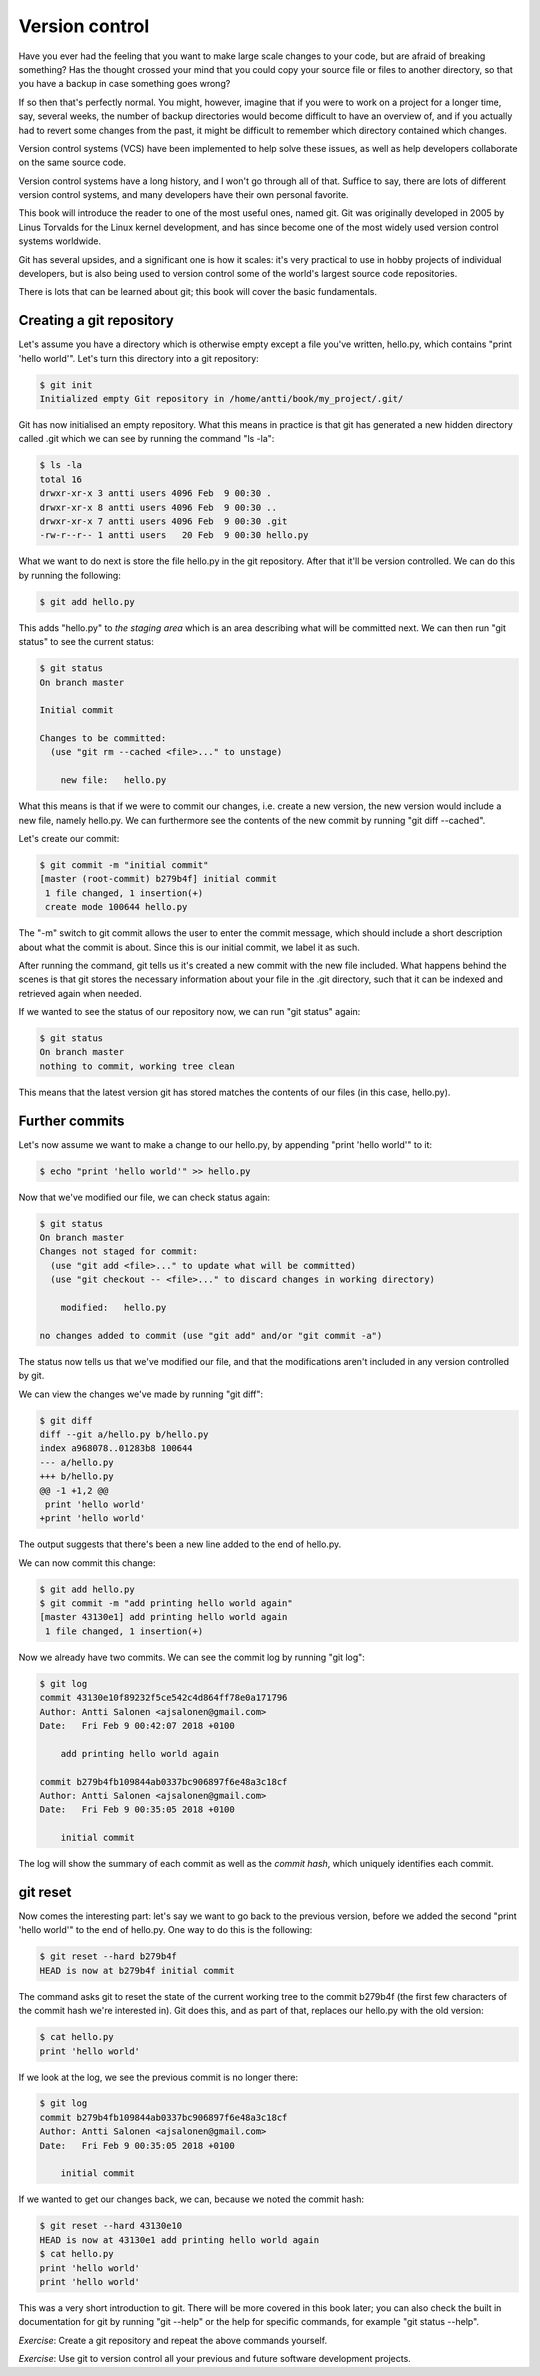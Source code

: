 Version control
---------------

Have you ever had the feeling that you want to make large scale changes to your code, but are afraid of breaking something? Has the thought crossed your mind that you could copy your source file or files to another directory, so that you have a backup in case something goes wrong?

If so then that's perfectly normal. You might, however, imagine that if you were to work on a project for a longer time, say, several weeks, the number of backup directories would become difficult to have an overview of, and if you actually had to revert some changes from the past, it might be difficult to remember which directory contained which changes.

Version control systems (VCS) have been implemented to help solve these issues, as well as help developers collaborate on the same source code.

Version control systems have a long history, and I won't go through all of that. Suffice to say, there are lots of different version control systems, and many developers have their own personal favorite.

This book will introduce the reader to one of the most useful ones, named git. Git was originally developed in 2005 by Linus Torvalds for the Linux kernel development, and has since become one of the most widely used version control systems worldwide.

Git has several upsides, and a significant one is how it scales: it's very practical to use in hobby projects of individual developers, but is also being used to version control some of the world's largest source code repositories.

There is lots that can be learned about git; this book will cover the basic fundamentals.

Creating a git repository
=========================

Let's assume you have a directory which is otherwise empty except a file you've written, hello.py, which contains "print 'hello world'". Let's turn this directory into a git repository:

.. code-block:: bash

    $ git init
    Initialized empty Git repository in /home/antti/book/my_project/.git/

Git has now initialised an empty repository. What this means in practice is that git has generated a new hidden directory called .git which we can see by running the command "ls -la":

.. code-block:: bash

    $ ls -la
    total 16
    drwxr-xr-x 3 antti users 4096 Feb  9 00:30 .
    drwxr-xr-x 8 antti users 4096 Feb  9 00:30 ..
    drwxr-xr-x 7 antti users 4096 Feb  9 00:30 .git
    -rw-r--r-- 1 antti users   20 Feb  9 00:30 hello.py

What we want to do next is store the file hello.py in the git repository. After that it'll be version controlled. We can do this by running the following:

.. code-block:: bash

    $ git add hello.py

This adds "hello.py" to *the staging area* which is an area describing what will be committed next. We can then run "git status" to see the current status:

.. code-block:: bash

    $ git status
    On branch master

    Initial commit

    Changes to be committed:
      (use "git rm --cached <file>..." to unstage)

    	new file:   hello.py

What this means is that if we were to commit our changes, i.e. create a new version, the new version would include a new file, namely hello.py. We can furthermore see the contents of the new commit by running "git diff --cached".

Let's create our commit:

.. code-block:: bash

    $ git commit -m "initial commit"
    [master (root-commit) b279b4f] initial commit
     1 file changed, 1 insertion(+)
     create mode 100644 hello.py

The "-m" switch to git commit allows the user to enter the commit message, which should include a short description about what the commit is about. Since this is our initial commit, we label it as such.

After running the command, git tells us it's created a new commit with the new file included. What happens behind the scenes is that git stores the necessary information about your file in the .git directory, such that it can be indexed and retrieved again when needed.

If we wanted to see the status of our repository now, we can run "git status" again:

.. code-block:: bash

    $ git status
    On branch master
    nothing to commit, working tree clean

This means that the latest version git has stored matches the contents of our files (in this case, hello.py).

Further commits
===============

Let's now assume we want to make a change to our hello.py, by appending "print 'hello world'" to it:

.. code-block:: bash

    $ echo "print 'hello world'" >> hello.py

Now that we've modified our file, we can check status again:

.. code-block:: bash

    $ git status
    On branch master
    Changes not staged for commit:
      (use "git add <file>..." to update what will be committed)
      (use "git checkout -- <file>..." to discard changes in working directory)

    	modified:   hello.py

    no changes added to commit (use "git add" and/or "git commit -a")

The status now tells us that we've modified our file, and that the modifications aren't included in any version controlled by git.

We can view the changes we've made by running "git diff":

.. code-block:: bash

    $ git diff
    diff --git a/hello.py b/hello.py
    index a968078..01283b8 100644
    --- a/hello.py
    +++ b/hello.py
    @@ -1 +1,2 @@
     print 'hello world'
    +print 'hello world'

The output suggests that there's been a new line added to the end of hello.py.

We can now commit this change:

.. code-block:: bash

    $ git add hello.py
    $ git commit -m "add printing hello world again"
    [master 43130e1] add printing hello world again
     1 file changed, 1 insertion(+)

Now we already have two commits. We can see the commit log by running "git log":

.. code-block:: bash

    $ git log
    commit 43130e10f89232f5ce542c4d864ff78e0a171796
    Author: Antti Salonen <ajsalonen@gmail.com>
    Date:   Fri Feb 9 00:42:07 2018 +0100
    
        add printing hello world again
    
    commit b279b4fb109844ab0337bc906897f6e48a3c18cf
    Author: Antti Salonen <ajsalonen@gmail.com>
    Date:   Fri Feb 9 00:35:05 2018 +0100
    
        initial commit

The log will show the summary of each commit as well as the *commit hash*, which uniquely identifies each commit.

git reset
=========

Now comes the interesting part: let's say we want to go back to the previous version, before we added the second "print 'hello world'" to the end of hello.py. One way to do this is the following:

.. code-block:: bash

    $ git reset --hard b279b4f
    HEAD is now at b279b4f initial commit

The command asks git to reset the state of the current working tree to the commit b279b4f (the first few characters of the commit hash we're interested in). Git does this, and as part of that, replaces our hello.py with the old version:

.. code-block:: bash

    $ cat hello.py
    print 'hello world'

If we look at the log, we see the previous commit is no longer there:

.. code-block:: bash

    $ git log
    commit b279b4fb109844ab0337bc906897f6e48a3c18cf
    Author: Antti Salonen <ajsalonen@gmail.com>
    Date:   Fri Feb 9 00:35:05 2018 +0100

        initial commit

If we wanted to get our changes back, we can, because we noted the commit hash:

.. code-block:: bash

    $ git reset --hard 43130e10
    HEAD is now at 43130e1 add printing hello world again
    $ cat hello.py
    print 'hello world'
    print 'hello world'

This was a very short introduction to git. There will be more covered in this book later; you can also check the built in documentation for git by running "git --help" or the help for specific commands, for example "git status --help".

*Exercise*: Create a git repository and repeat the above commands yourself.

*Exercise*: Use git to version control all your previous and future software development projects.
